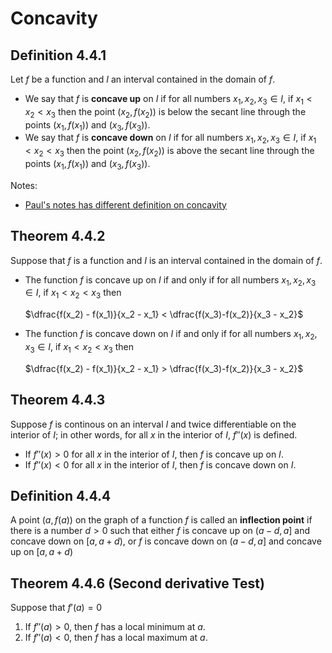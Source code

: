 * Concavity

** Definition 4.4.1

Let $f$ be a function and $I$ an interval contained in the domain of
$f$.

- We say that $f$ is *concave up* on $I$ if for all numbers $x_1, x_2,
  x_3 \in I$, if $x_1 < x_2 < x_3$ then the point $(x_2, f(x_2))$ is
  below the secant line through the points $(x_1, f(x_1))$ and $(x_3,
  f(x_3))$.
- We say that $f$ is *concave down* on $I$ if for all numbers $x_1, x_2,
  x_3 \in I$, if $x_1 < x_2 < x_3$ then the point $(x_2, f(x_2))$ is
  above the secant line through the points $(x_1, f(x_1))$ and $(x_3,
  f(x_3))$.

Notes:

- [[https://tutorial.math.lamar.edu/classes/calci/shapeofgraphptii.aspx][Paul's notes has different definition on concavity]]

** Theorem 4.4.2

Suppose that $f$ is a function and $I$ is an interval contained in the
domain of $f$.

- The function $f$ is concave up on $I$ if and only if for all numbers
  $x_1, x_2, x_3 \in I$, if $x_1 < x_2 < x_3$ then

  $\dfrac{f(x_2) - f(x_1)}{x_2 - x_1} < \dfrac{f(x_3)-f(x_2)}{x_3 - x_2}$

- The function $f$ is concave down on $I$ if and only if for all
  numbers $x_1, x_2, x_3 \in I$, if $x_1 < x_2 < x_3$ then

  $\dfrac{f(x_2) - f(x_1)}{x_2 - x_1} > \dfrac{f(x_3)-f(x_2)}{x_3 - x_2}$

** Theorem 4.4.3

Suppose $f$ is continous on an interval $I$ and twice differentiable
on the interior of $I$; in other words, for all $x$ in the interior of
$I$, $f''(x)$ is defined.

- If $f''(x) > 0$ for all $x$ in the interior of $I$, then $f$ is
  concave up on $I$.
- If $f''(x) < 0$ for all $x$ in the interior of $I$, then $f$ is
  concave down on $I$.

** Definition 4.4.4

A point $(a,f(a))$ on the graph of a function $f$ is called an
*inflection point* if there is a number $d> 0$ such that either $f$ is
concave up on $(a-d, a]$ and concave down on $[a, a + d)$, or $f$ is
concave down on $(a-d, a]$ and concave up on $[a, a +d)$

** Theorem 4.4.6 (Second derivative Test)

Suppose that $f'(a) = 0$

1. If $f''(a) > 0$, then $f$ has a local minimum at $a$.
2. If $f''(a) < 0$, then $f$ has a local maximum at $a$.
